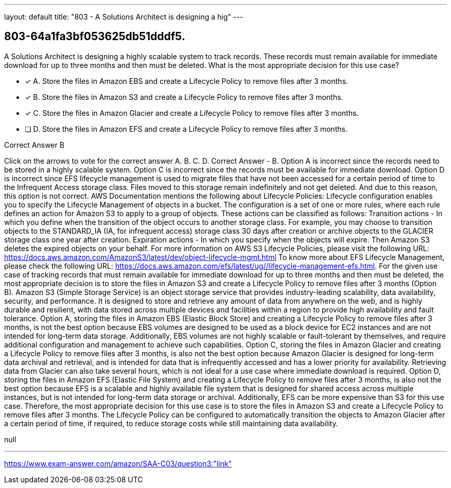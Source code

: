 ---
layout: default 
title: "803 - A Solutions Architect is designing a hig"
---


[.question]
== 803-64a1fa3bf053625db51dddf5.


****

[.query]
--
A Solutions Architect is designing a highly scalable system to track records.
These records must remain available for immediate download for up to three months and then must be deleted.
What is the most appropriate decision for this use case?


--

[.list]
--
* [*] A. Store the files in Amazon EBS and create a Lifecycle Policy to remove files after 3 months.
* [*] B. Store the files in Amazon S3 and create a Lifecycle Policy to remove files after 3 months.
* [*] C. Store the files in Amazon Glacier and create a Lifecycle Policy to remove files after 3 months.
* [ ] D. Store the files in Amazon EFS and create a Lifecycle Policy to remove files after 3 months.

--
****

[.answer]
Correct Answer  B

[.explanation]
--
Click on the arrows to vote for the correct answer
A.
B.
C.
D.
Correct Answer - B.
Option A is incorrect since the records need to be stored in a highly scalable system.
Option C is incorrect since the records must be available for immediate download.
Option D is incorrect since EFS lifecycle management is used to migrate files that have not been accessed for a certain period of time to the Infrequent Access storage class.
Files moved to this storage remain indefinitely and not get deleted.
And due to this reason, this option is not correct.
AWS Documentation mentions the following about Lifecycle Policies:
Lifecycle configuration enables you to specify the Lifecycle Management of objects in a bucket.
The configuration is a set of one or more rules, where each rule defines an action for Amazon S3 to apply to a group of objects.
These actions can be classified as follows:
Transition actions - In which you define when the transition of the object occurs to another storage class.
For example, you may choose to transition objects to the STANDARD_IA (IA, for infrequent access) storage class 30 days after creation or archive objects to the GLACIER storage class one year after creation.
Expiration actions - In which you specify when the objects will expire.
Then Amazon S3 deletes the expired objects on your behalf.
For more information on AWS S3 Lifecycle Policies, please visit the following URL:
https://docs.aws.amazon.com/AmazonS3/latest/dev/object-lifecycle-mgmt.html
To know more about EFS Lifecycle Management, please check the following URL:
https://docs.aws.amazon.com/efs/latest/ug//lifecycle-management-efs.html.
For the given use case of tracking records that must remain available for immediate download for up to three months and then must be deleted, the most appropriate decision is to store the files in Amazon S3 and create a Lifecycle Policy to remove files after 3 months (Option B).
Amazon S3 (Simple Storage Service) is an object storage service that provides industry-leading scalability, data availability, security, and performance. It is designed to store and retrieve any amount of data from anywhere on the web, and is highly durable and resilient, with data stored across multiple devices and facilities within a region to provide high availability and fault tolerance.
Option A, storing the files in Amazon EBS (Elastic Block Store) and creating a Lifecycle Policy to remove files after 3 months, is not the best option because EBS volumes are designed to be used as a block device for EC2 instances and are not intended for long-term data storage. Additionally, EBS volumes are not highly scalable or fault-tolerant by themselves, and require additional configuration and management to achieve such capabilities.
Option C, storing the files in Amazon Glacier and creating a Lifecycle Policy to remove files after 3 months, is also not the best option because Amazon Glacier is designed for long-term data archival and retrieval, and is intended for data that is infrequently accessed and has a lower priority for availability. Retrieving data from Glacier can also take several hours, which is not ideal for a use case where immediate download is required.
Option D, storing the files in Amazon EFS (Elastic File System) and creating a Lifecycle Policy to remove files after 3 months, is also not the best option because EFS is a scalable and highly available file system that is designed for shared access across multiple instances, but is not intended for long-term data storage or archival. Additionally, EFS can be more expensive than S3 for this use case.
Therefore, the most appropriate decision for this use case is to store the files in Amazon S3 and create a Lifecycle Policy to remove files after 3 months. The Lifecycle Policy can be configured to automatically transition the objects to Amazon Glacier after a certain period of time, if required, to reduce storage costs while still maintaining data availability.
--

[.ka]
null

'''



https://www.exam-answer.com/amazon/SAA-C03/question3:"link"


